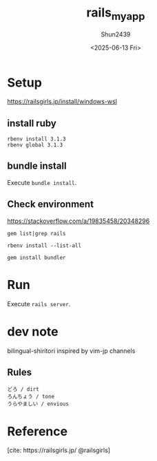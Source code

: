 #+TITLE: rails_myapp
#+AUTHOR: Shun2439
#+DATE: <2025-06-13 Fri>

* Setup

[[https://railsgirls.jp/install/windows-wsl]]

** install ruby

#+begin_src shell
  rbenv install 3.1.3
  rbenv global 3.1.3
#+end_src

** bundle install

Execute src_shell{bundle install}.

** COMMENT Errors

*** rbenv init

When I use rbenv in fish. It didn't work first. It was caused by I didn't run rbenv init.

#+begin_src shell
  rbenv init # anywhere
  # Then, I could run
  # ruby -v
  # correctly.
#+end_src

*** gem install in bash

#+begin_src text
  OpenSSL is not available.
#+end_src

I have no idea.

- [[https://qiita.com/scivola/items/a8402aeb17b9d9afbe4b]]

maybe fixed?

fixed!

*** rbenv can't change version

How did you install ruby? With apt? So you have to uninstall it.

#+begin_src shell
  sudo apt remove -y ruby # Then
  rbenv local <versions> # e.g.: rbenv local 3.1.3
  rbenv global <versions> # e.g.: rbenv global 3.1.3
#+end_src

** Check environment

[[https://stackoverflow.com/a/19835458/20348296]]

#+NAME: Check rails
#+begin_src shell
  gem list|grep rails
#+end_src

#+begin_src shell
  rbenv install --list-all
#+end_src

#+NAME: Install bundler
#+begin_src shell
  gem install bundler
#+end_src

* Run

Execute src_text{rails server}.

* dev note

bilingual-shiritori inspired by vim-jp channels

** Rules

#+begin_src text
  どろ / dirt
  ろんちょう / tone
  うらやましい / envious
#+end_src

* Reference

[cite: https://railsgirls.jp/ @railsgirls]

